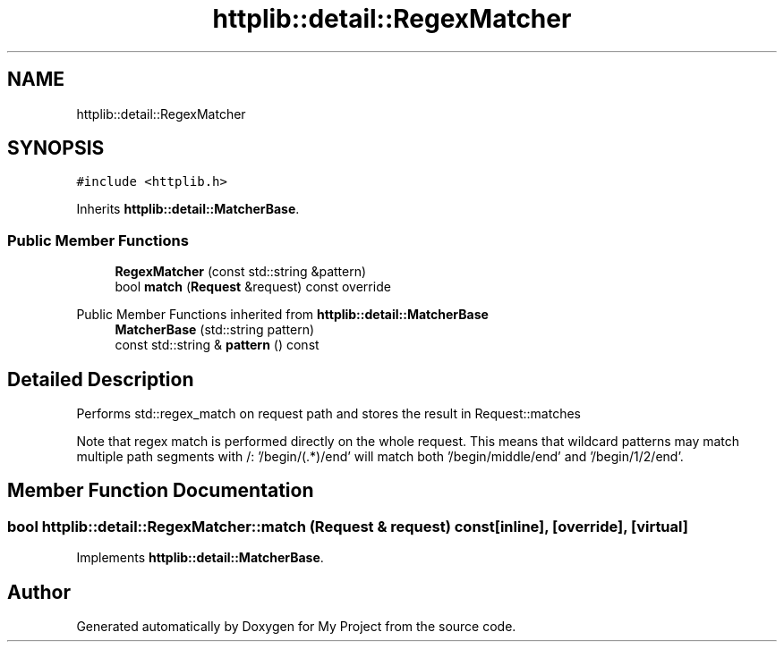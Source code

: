 .TH "httplib::detail::RegexMatcher" 3 "My Project" \" -*- nroff -*-
.ad l
.nh
.SH NAME
httplib::detail::RegexMatcher
.SH SYNOPSIS
.br
.PP
.PP
\fC#include <httplib\&.h>\fP
.PP
Inherits \fBhttplib::detail::MatcherBase\fP\&.
.SS "Public Member Functions"

.in +1c
.ti -1c
.RI "\fBRegexMatcher\fP (const std::string &pattern)"
.br
.ti -1c
.RI "bool \fBmatch\fP (\fBRequest\fP &request) const override"
.br
.in -1c

Public Member Functions inherited from \fBhttplib::detail::MatcherBase\fP
.in +1c
.ti -1c
.RI "\fBMatcherBase\fP (std::string pattern)"
.br
.ti -1c
.RI "const std::string & \fBpattern\fP () const"
.br
.in -1c
.SH "Detailed Description"
.PP 
Performs std::regex_match on request path and stores the result in Request::matches
.PP
Note that regex match is performed directly on the whole request\&. This means that wildcard patterns may match multiple path segments with /: '/begin/(\&.*)/end' will match both '/begin/middle/end' and '/begin/1/2/end'\&. 
.SH "Member Function Documentation"
.PP 
.SS "bool httplib::detail::RegexMatcher::match (\fBRequest\fP & request) const\fC [inline]\fP, \fC [override]\fP, \fC [virtual]\fP"

.PP
Implements \fBhttplib::detail::MatcherBase\fP\&.

.SH "Author"
.PP 
Generated automatically by Doxygen for My Project from the source code\&.
